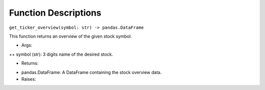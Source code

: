 Function Descriptions
=============

``get_ticker_overview(symbol: str) -> pandas.DataFrame``

This function returns an overview of the given stock symbol.

* Args:
++ symbol (str): 3 digits name of the desired stock.

* Returns:
+ pandas.DataFrame: A DataFrame containing the stock overview data.
+ Raises:


